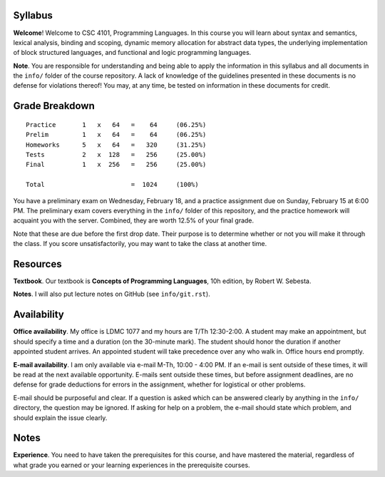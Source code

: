 Syllabus
========

**Welcome**! Welcome to CSC 4101, Programming Languages.  In this course you
will learn about syntax and semantics, lexical analysis, binding and scoping,
dynamic memory allocation for abstract data types, the underlying
implementation of block structured languages, and functional and logic
programming languages.

**Note**. You are responsible for understanding and being able to apply the
information in this syllabus and all documents in the ``info/`` folder of the
course repository.  A lack of knowledge of the guidelines presented in these
documents is no defense for violations thereof!  You may, at any time, be
tested on information in these documents for credit.



Grade Breakdown
===============

::

  Practice       1   x   64   =    64     (06.25%)
  Prelim         1   x   64   =    64     (06.25%)
  Homeworks      5   x   64   =   320     (31.25%)
  Tests          2   x  128   =   256     (25.00%)
  Final          1   x  256   =   256     (25.00%)
   
  Total                       =  1024     (100%)


You have a preliminary exam on Wednesday, February 18, and a practice
assignment due on Sunday, February 15 at 6:00 PM.  The preliminary exam covers
everything in the ``info/`` folder of this repository, and the practice
homework will acquaint you with the server.  Combined, they are worth 12.5% of
your final grade.  

Note that these are due before the first drop date.  Their purpose is to
determine whether or not you will make it through the class.  If you score
unsatisfactorily, you may want to take the class at another time.



Resources
=========

**Textbook**. Our textbook is **Concepts of Programming Languages**, 10h
edition, by Robert W. Sebesta.

**Notes**. I will also put lecture notes on GitHub (see ``info/git.rst``).



Availability
============

**Office availability**. My office is LDMC 1077 and my hours are T/Th
12:30-2:00.  A student may make an appointment, but should specify a time and a
duration (on the 30-minute mark).  The student should honor the duration if
another appointed student arrives.  An appointed student will take precedence
over any who walk in.  Office hours end promptly.

**E-mail availability**.  I am only available via e-mail M-Th, 10:00 - 4:00 PM.
If an e-mail is sent outside of these times, it will be read at the next
available opportunity.  E-mails sent outside these times, but before assignment
deadlines, are no defense for grade deductions for errors in the assignment,
whether for logistical or other problems.

E-mail should be purposeful and clear.  If a question is asked which can be
answered clearly by anything in the ``info/`` directory, the question may be
ignored.  If asking for help on a problem, the e-mail should state which
problem, and should explain the issue clearly.



Notes
=====

**Experience**.  You need to have taken the prerequisites for this course, and
have mastered the material, regardless of what grade you earned or your
learning experiences in the prerequisite courses.
